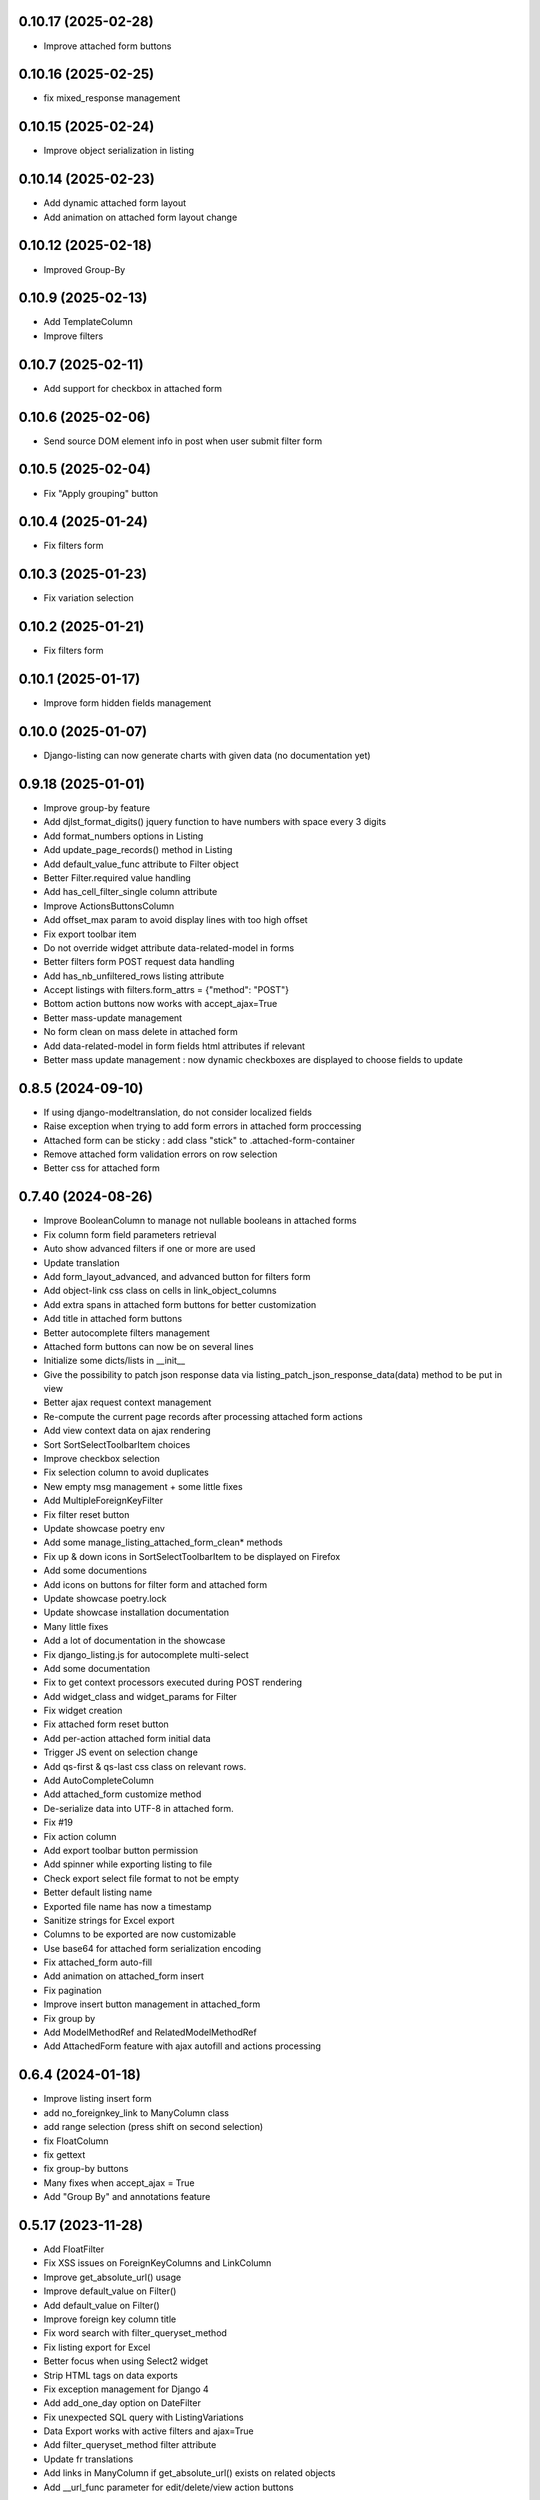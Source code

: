 0.10.17 (2025-02-28)
--------------------
- Improve attached form buttons

0.10.16 (2025-02-25)
--------------------
- fix mixed_response management

0.10.15 (2025-02-24)
--------------------
- Improve object serialization in listing

0.10.14 (2025-02-23)
--------------------
- Add dynamic attached form layout
- Add animation on attached form layout change

0.10.12 (2025-02-18)
--------------------
- Improved Group-By

0.10.9 (2025-02-13)
-------------------
- Add TemplateColumn
- Improve filters

0.10.7 (2025-02-11)
-------------------
- Add support for checkbox in attached form

0.10.6 (2025-02-06)
-------------------
- Send source DOM element info in post when user submit filter form

0.10.5 (2025-02-04)
-------------------
- Fix "Apply grouping" button

0.10.4 (2025-01-24)
-------------------
- Fix filters form

0.10.3 (2025-01-23)
-------------------
- Fix variation selection

0.10.2 (2025-01-21)
-------------------
- Fix filters form

0.10.1 (2025-01-17)
-------------------
- Improve form hidden fields management

0.10.0 (2025-01-07)
-------------------
- Django-listing can now generate charts with given data (no documentation yet)

0.9.18 (2025-01-01)
-------------------
- Improve group-by feature
- Add djlst_format_digits() jquery function to have numbers with space every 3 digits
- Add format_numbers options in Listing
- Add update_page_records() method in Listing
- Add default_value_func attribute to Filter object
- Better Filter.required value handling
- Add has_cell_filter_single column attribute
- Improve ActionsButtonsColumn
- Add offset_max param to avoid display lines with too high offset
- Fix export toolbar item
- Do not override widget attribute data-related-model in forms
- Better filters form POST request data handling
- Add has_nb_unfiltered_rows listing attribute
- Accept listings with filters.form_attrs = {"method": "POST"}
- Bottom action buttons now works with accept_ajax=True
- Better mass-update management
- No form clean on mass delete in attached form
- Add data-related-model in form fields html attributes if relevant
- Better mass update management : now dynamic checkboxes are displayed
  to choose fields to update

0.8.5 (2024-09-10)
------------------
- If using django-modeltranslation, do not consider localized fields
- Raise exception when trying to add form errors in attached form proccessing
- Attached form can be sticky : add class "stick" to .attached-form-container
- Remove attached form validation errors on row selection
- Better css for attached form

0.7.40 (2024-08-26)
-------------------
- Improve BooleanColumn to manage not nullable booleans in attached forms
- Fix column form field parameters retrieval
- Auto show advanced filters if one or more are used
- Update translation
- Add form_layout_advanced, and advanced button for filters form
- Add object-link css class on cells in link_object_columns
- Add extra spans in attached form buttons for better customization
- Add title in attached form buttons
- Better autocomplete filters management
- Attached form buttons can now be on several lines
- Initialize some dicts/lists in __init__
- Give the possibility to patch json response data via
  listing_patch_json_response_data(data) method to be put in view
- Better ajax request context management
- Re-compute the current page records after processing attached form actions
- Add view context data on ajax rendering
- Sort SortSelectToolbarItem choices
- Improve checkbox selection
- Fix selection column to avoid duplicates
- New empty msg management + some little fixes
- Add MultipleForeignKeyFilter
- Fix filter reset button
- Update showcase poetry env
- Add some manage_listing_attached_form_clean* methods
- Fix up & down icons in SortSelectToolbarItem to be displayed on Firefox
- Add some documentions
- Add icons on buttons for filter form and attached form
- Update showcase poetry.lock
- Update showcase installation documentation
- Many little fixes
- Add a lot of documentation in the showcase
- Fix django_listing.js for autocomplete multi-select
- Add some documentation
- Fix to get context processors executed during POST rendering
- Add widget_class and widget_params for Filter
- Fix widget creation
- Fix attached form reset button
- Add per-action attached form initial data
- Trigger JS event on selection change
- Add qs-first & qs-last css class on relevant rows.
- Add AutoCompleteColumn
- Add attached_form customize method
- De-serialize data into UTF-8 in attached form.
- Fix #19
- Fix action column
- Add export toolbar button permission
- Add spinner while exporting listing to file
- Check export select file format to not be empty
- Better default listing name
- Exported file name has now a timestamp
- Sanitize strings for Excel export
- Columns to be exported are now customizable
- Use base64 for attached form serialization encoding
- Fix attached_form auto-fill
- Add animation on attached_form insert
- Fix pagination
- Improve insert button management in attached_form
- Fix group by
- Add ModelMethodRef and RelatedModelMethodRef
- Add AttachedForm feature with ajax autofill and actions processing

0.6.4 (2024-01-18)
------------------
- Improve listing insert form
- add no_foreignkey_link to ManyColumn class
- add range selection (press shift on second selection)
- fix FloatColumn
- fix gettext
- fix group-by buttons
- Many fixes when accept_ajax = True
- Add "Group By" and annotations feature

0.5.17 (2023-11-28)
-------------------
- Add FloatFilter
- Fix XSS issues on ForeignKeyColumns and LinkColumn
- Improve get_absolute_url() usage
- Improve default_value on Filter()
- Add default_value on Filter()
- Improve foreign key column title
- Fix word search with filter_queryset_method
- Fix listing export for Excel
- Better focus when using Select2 widget
- Strip HTML tags on data exports
- Fix exception management for Django 4
- Add add_one_day option on DateFilter
- Fix unexpected SQL query with ListingVariations
- Data Export works with active filters and ajax=True
- Add filter_queryset_method filter attribute
- Update fr translations
- Add links in ManyColumn if get_absolute_url() exists on related objects
- Add __url_func parameter for edit/delete/view action buttons

0.0.28 (2023-06-27)
-------------------
- Add AutocompleteMultipleForeignKeyFilter
- Add ForeignKeyFilter and AutocompleteForeignKeyFilter
- Added edit and delete action buttons
- Fixed action button "see details" modal
- Improved CSS for small device
- Auto-detect many-to-many model fields if present in select_columns
- Fixed choices widgets
- Improved radio and checkbox in filter form
- Fixed ModelColumns
- Added LineNumberColumn()
- Use scss to generate css files
- Added showcase with many demo pages see showcase/README.rst
- Fixed bad form closing
- Fixed ListingVariation with Ajax
- Added django-like filter syntax for sequences
- Added JsonDateTimeColumn class
- Added support for python 3.10
- Added possibility to create custom action button linked with listing method

0.0.7 (2020-07-14)
------------------
- First running version

0.0.1 (2018-02-03)
------------------
- Skeleton commit
